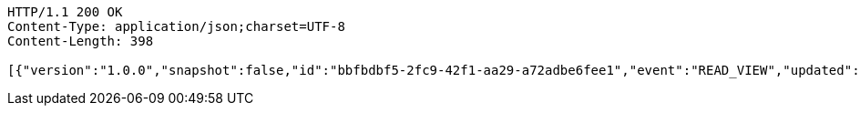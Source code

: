 [source,http,options="nowrap"]
----
HTTP/1.1 200 OK
Content-Type: application/json;charset=UTF-8
Content-Length: 398

[{"version":"1.0.0","snapshot":false,"id":"bbfbdbf5-2fc9-42f1-aa29-a72adbe6fee1","event":"READ_VIEW","updated":1,"data":{"organization":"my-org","name":"my-view","period":{"from":0,"to":1,"limit":10,"category":"dueDate"},"type":"LIST"}},{"version":"1.0.0","snapshot":false,"id":"cce583c9-9df8-46d8-be12-33e6d172c3ff","event":"READ_ARTIFACT","updated":1,"data":{"views":["myView"],"categories":{}}}]
----